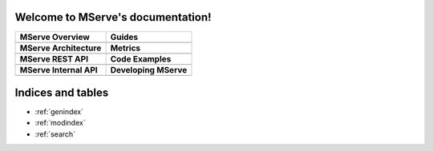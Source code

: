 .. MServe documentation master file, created by
   sphinx-quickstart on Wed Aug 17 16:21:26 2011.
   You can adapt this file completely to your liking, but it should at least
   contain the root `toctree` directive.

Welcome to MServe's documentation!
==================================

+----------------------------+----------------------------+
| MServe Overview            | Guides                     |
+============================+============================+
| .. toctree::               | .. toctree::               |
|    :maxdepth: 3            |    :maxdepth: 2            |
|                            |                            |
|    overview                |    user_guide              |
|                            |    service_provider_guide  |
|                            |    admin_guide             |
|                            |                            |
|                            |                            |
+----------------------------+----------------------------+
| **MServe Architecture**    | **Metrics**                |
+----------------------------+----------------------------+
| .. toctree::               | .. toctree::               |
|    :maxdepth: 3            |    :maxdepth: 2            |
|                            |                            |
|    architecture            |    metrics                 |
|                            |                            |
|                            |                            |
|                            |                            |
|                            |                            |
+----------------------------+----------------------------+
| **MServe REST API**        | **Code Examples**          |
+----------------------------+----------------------------+
| .. toctree::               | .. toctree::               |
|    :maxdepth: 2            |    :maxdepth: 3            |
|                            |                            |
|    api                     |    codeexamples            |
|                            |                            |
|                            |                            |
|                            |                            |
|                            |                            |
+----------------------------+----------------------------+
| **MServe Internal API**    |  **Developing MServe**     |
+----------------------------+----------------------------+
| .. toctree::               |  .. toctree::              |
|    :maxdepth: 3            |     :maxdepth: 3           |
|                            |                            |
|    dataservice             |     developing             |
|    jobservice              |                            |
|                            |                            |
|                            |                            |
+----------------------------+----------------------------+

   
Indices and tables
==================

* :ref:`genindex`
* :ref:`modindex`
* :ref:`search`

